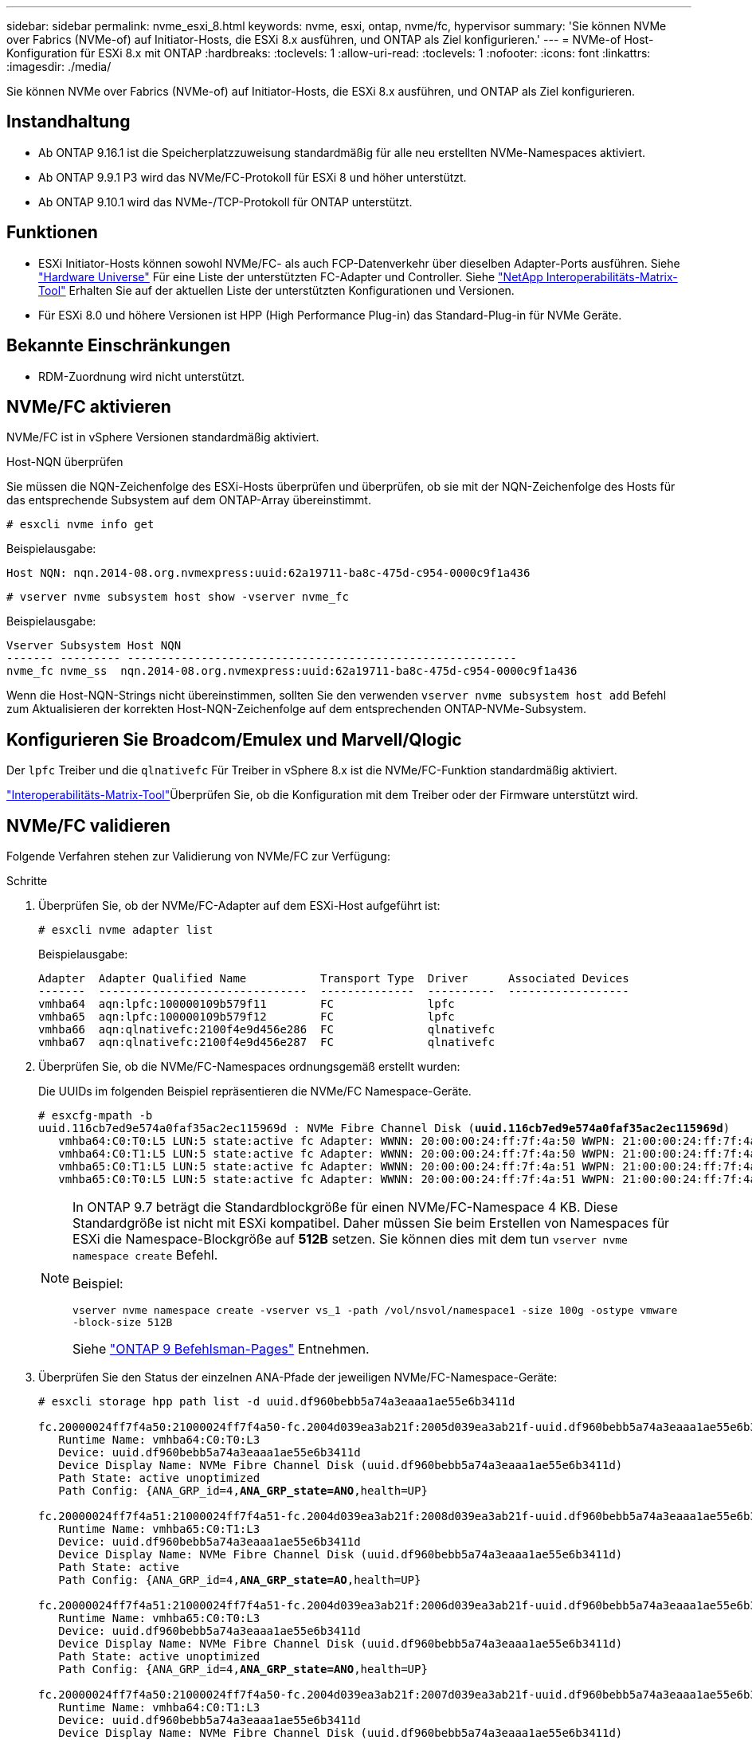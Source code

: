 ---
sidebar: sidebar 
permalink: nvme_esxi_8.html 
keywords: nvme, esxi, ontap, nvme/fc, hypervisor 
summary: 'Sie können NVMe over Fabrics (NVMe-of) auf Initiator-Hosts, die ESXi 8.x ausführen, und ONTAP als Ziel konfigurieren.' 
---
= NVMe-of Host-Konfiguration für ESXi 8.x mit ONTAP
:hardbreaks:
:toclevels: 1
:allow-uri-read: 
:toclevels: 1
:nofooter: 
:icons: font
:linkattrs: 
:imagesdir: ./media/


[role="lead"]
Sie können NVMe over Fabrics (NVMe-of) auf Initiator-Hosts, die ESXi 8.x ausführen, und ONTAP als Ziel konfigurieren.



== Instandhaltung

* Ab ONTAP 9.16.1 ist die Speicherplatzzuweisung standardmäßig für alle neu erstellten NVMe-Namespaces aktiviert.
* Ab ONTAP 9.9.1 P3 wird das NVMe/FC-Protokoll für ESXi 8 und höher unterstützt.
* Ab ONTAP 9.10.1 wird das NVMe-/TCP-Protokoll für ONTAP unterstützt.




== Funktionen

* ESXi Initiator-Hosts können sowohl NVMe/FC- als auch FCP-Datenverkehr über dieselben Adapter-Ports ausführen. Siehe link:https://hwu.netapp.com/Home/Index["Hardware Universe"^] Für eine Liste der unterstützten FC-Adapter und Controller. Siehe link:https://mysupport.netapp.com/matrix/["NetApp Interoperabilitäts-Matrix-Tool"^] Erhalten Sie auf der aktuellen Liste der unterstützten Konfigurationen und Versionen.
* Für ESXi 8.0 und höhere Versionen ist HPP (High Performance Plug-in) das Standard-Plug-in für NVMe Geräte.




== Bekannte Einschränkungen

* RDM-Zuordnung wird nicht unterstützt.




== NVMe/FC aktivieren

NVMe/FC ist in vSphere Versionen standardmäßig aktiviert.

.Host-NQN überprüfen
Sie müssen die NQN-Zeichenfolge des ESXi-Hosts überprüfen und überprüfen, ob sie mit der NQN-Zeichenfolge des Hosts für das entsprechende Subsystem auf dem ONTAP-Array übereinstimmt.

[listing]
----
# esxcli nvme info get
----
Beispielausgabe:

[listing]
----
Host NQN: nqn.2014-08.org.nvmexpress:uuid:62a19711-ba8c-475d-c954-0000c9f1a436
----
[listing]
----
# vserver nvme subsystem host show -vserver nvme_fc
----
Beispielausgabe:

[listing]
----
Vserver Subsystem Host NQN
------- --------- ----------------------------------------------------------
nvme_fc nvme_ss  nqn.2014-08.org.nvmexpress:uuid:62a19711-ba8c-475d-c954-0000c9f1a436
----
Wenn die Host-NQN-Strings nicht übereinstimmen, sollten Sie den verwenden `vserver nvme subsystem host add` Befehl zum Aktualisieren der korrekten Host-NQN-Zeichenfolge auf dem entsprechenden ONTAP-NVMe-Subsystem.



== Konfigurieren Sie Broadcom/Emulex und Marvell/Qlogic

Der `lpfc` Treiber und die `qlnativefc` Für Treiber in vSphere 8.x ist die NVMe/FC-Funktion standardmäßig aktiviert.

link:https://mysupport.netapp.com/matrix/["Interoperabilitäts-Matrix-Tool"^]Überprüfen Sie, ob die Konfiguration mit dem Treiber oder der Firmware unterstützt wird.



== NVMe/FC validieren

Folgende Verfahren stehen zur Validierung von NVMe/FC zur Verfügung:

.Schritte
. Überprüfen Sie, ob der NVMe/FC-Adapter auf dem ESXi-Host aufgeführt ist:
+
[listing]
----
# esxcli nvme adapter list
----
+
Beispielausgabe:

+
[listing]
----

Adapter  Adapter Qualified Name           Transport Type  Driver      Associated Devices
-------  -------------------------------  --------------  ----------  ------------------
vmhba64  aqn:lpfc:100000109b579f11        FC              lpfc
vmhba65  aqn:lpfc:100000109b579f12        FC              lpfc
vmhba66  aqn:qlnativefc:2100f4e9d456e286  FC              qlnativefc
vmhba67  aqn:qlnativefc:2100f4e9d456e287  FC              qlnativefc
----
. Überprüfen Sie, ob die NVMe/FC-Namespaces ordnungsgemäß erstellt wurden:
+
Die UUIDs im folgenden Beispiel repräsentieren die NVMe/FC Namespace-Geräte.

+
[listing, subs="+quotes"]
----
# esxcfg-mpath -b
uuid.116cb7ed9e574a0faf35ac2ec115969d : NVMe Fibre Channel Disk (*uuid.116cb7ed9e574a0faf35ac2ec115969d*)
   vmhba64:C0:T0:L5 LUN:5 state:active fc Adapter: WWNN: 20:00:00:24:ff:7f:4a:50 WWPN: 21:00:00:24:ff:7f:4a:50  Target: WWNN: 20:04:d0:39:ea:3a:b2:1f WWPN: 20:05:d0:39:ea:3a:b2:1f
   vmhba64:C0:T1:L5 LUN:5 state:active fc Adapter: WWNN: 20:00:00:24:ff:7f:4a:50 WWPN: 21:00:00:24:ff:7f:4a:50  Target: WWNN: 20:04:d0:39:ea:3a:b2:1f WWPN: 20:07:d0:39:ea:3a:b2:1f
   vmhba65:C0:T1:L5 LUN:5 state:active fc Adapter: WWNN: 20:00:00:24:ff:7f:4a:51 WWPN: 21:00:00:24:ff:7f:4a:51  Target: WWNN: 20:04:d0:39:ea:3a:b2:1f WWPN: 20:08:d0:39:ea:3a:b2:1f
   vmhba65:C0:T0:L5 LUN:5 state:active fc Adapter: WWNN: 20:00:00:24:ff:7f:4a:51 WWPN: 21:00:00:24:ff:7f:4a:51  Target: WWNN: 20:04:d0:39:ea:3a:b2:1f WWPN: 20:06:d0:39:ea:3a:b2:1f
----
+
[NOTE]
====
In ONTAP 9.7 beträgt die Standardblockgröße für einen NVMe/FC-Namespace 4 KB. Diese Standardgröße ist nicht mit ESXi kompatibel. Daher müssen Sie beim Erstellen von Namespaces für ESXi die Namespace-Blockgröße auf *512B* setzen. Sie können dies mit dem tun `vserver nvme namespace create` Befehl.

Beispiel:

`vserver nvme namespace create -vserver vs_1 -path /vol/nsvol/namespace1 -size 100g -ostype vmware -block-size 512B`

Siehe link:https://docs.netapp.com/us-en/ontap/concepts/manual-pages.html["ONTAP 9 Befehlsman-Pages"^] Entnehmen.

====
. Überprüfen Sie den Status der einzelnen ANA-Pfade der jeweiligen NVMe/FC-Namespace-Geräte:
+
[listing, subs="+quotes"]
----
# esxcli storage hpp path list -d uuid.df960bebb5a74a3eaaa1ae55e6b3411d

fc.20000024ff7f4a50:21000024ff7f4a50-fc.2004d039ea3ab21f:2005d039ea3ab21f-uuid.df960bebb5a74a3eaaa1ae55e6b3411d
   Runtime Name: vmhba64:C0:T0:L3
   Device: uuid.df960bebb5a74a3eaaa1ae55e6b3411d
   Device Display Name: NVMe Fibre Channel Disk (uuid.df960bebb5a74a3eaaa1ae55e6b3411d)
   Path State: active unoptimized
   Path Config: {ANA_GRP_id=4,*ANA_GRP_state=ANO*,health=UP}

fc.20000024ff7f4a51:21000024ff7f4a51-fc.2004d039ea3ab21f:2008d039ea3ab21f-uuid.df960bebb5a74a3eaaa1ae55e6b3411d
   Runtime Name: vmhba65:C0:T1:L3
   Device: uuid.df960bebb5a74a3eaaa1ae55e6b3411d
   Device Display Name: NVMe Fibre Channel Disk (uuid.df960bebb5a74a3eaaa1ae55e6b3411d)
   Path State: active
   Path Config: {ANA_GRP_id=4,*ANA_GRP_state=AO*,health=UP}

fc.20000024ff7f4a51:21000024ff7f4a51-fc.2004d039ea3ab21f:2006d039ea3ab21f-uuid.df960bebb5a74a3eaaa1ae55e6b3411d
   Runtime Name: vmhba65:C0:T0:L3
   Device: uuid.df960bebb5a74a3eaaa1ae55e6b3411d
   Device Display Name: NVMe Fibre Channel Disk (uuid.df960bebb5a74a3eaaa1ae55e6b3411d)
   Path State: active unoptimized
   Path Config: {ANA_GRP_id=4,*ANA_GRP_state=ANO*,health=UP}

fc.20000024ff7f4a50:21000024ff7f4a50-fc.2004d039ea3ab21f:2007d039ea3ab21f-uuid.df960bebb5a74a3eaaa1ae55e6b3411d
   Runtime Name: vmhba64:C0:T1:L3
   Device: uuid.df960bebb5a74a3eaaa1ae55e6b3411d
   Device Display Name: NVMe Fibre Channel Disk (uuid.df960bebb5a74a3eaaa1ae55e6b3411d)
   Path State: active
   Path Config: {ANA_GRP_id=4,*ANA_GRP_state=AO*,health=UP}

----




== Konfiguration von NVMe/TCP

In ESXi 8.x werden die erforderlichen NVMe/TCP-Module standardmäßig geladen. Informationen zur Konfiguration des Netzwerks und des NVMe/TCP-Adapters finden Sie in der VMware vSphere-Dokumentation.



== NVMe/TCP validieren

Zur Validierung von NVMe/TCP gehen Sie wie folgt vor.

.Schritte
. Überprüfen Sie den Status des NVMe/TCP-Adapters:
+
[listing]
----
esxcli nvme adapter list
----
+
Beispielausgabe:

+
[listing]
----
Adapter  Adapter Qualified Name           Transport Type  Driver   Associated Devices
-------  -------------------------------  --------------  -------  ------------------
vmhba65  aqn:nvmetcp:ec-2a-72-0f-e2-30-T  TCP             nvmetcp  vmnic0
vmhba66  aqn:nvmetcp:34-80-0d-30-d1-a0-T  TCP             nvmetcp  vmnic2
vmhba67  aqn:nvmetcp:34-80-0d-30-d1-a1-T  TCP             nvmetcp  vmnic3
----
. Liste der NVMe/TCP-Verbindungen abrufen:
+
[listing]
----
esxcli nvme controller list
----
+
Beispielausgabe:

+
[listing]
----
Name                                                  Controller Number  Adapter  Transport Type  Is Online  Is VVOL
---------------------------------------------------------------------------------------------------------  -----------------  -------
nqn.2014-08.org.nvmexpress.discovery#vmhba64#192.168.100.166:8009  256  vmhba64  TCP                  true    false
nqn.1992-08.com.netapp:sn.89bb1a28a89a11ed8a88d039ea263f93:subsystem.nvme_ss#vmhba64#192.168.100.165:4420 258  vmhba64  TCP  true    false
nqn.1992-08.com.netapp:sn.89bb1a28a89a11ed8a88d039ea263f93:subsystem.nvme_ss#vmhba64#192.168.100.168:4420 259  vmhba64  TCP  true    false
nqn.1992-08.com.netapp:sn.89bb1a28a89a11ed8a88d039ea263f93:subsystem.nvme_ss#vmhba64#192.168.100.166:4420 260  vmhba64  TCP  true    false
nqn.2014-08.org.nvmexpress.discovery#vmhba64#192.168.100.165:8009  261  vmhba64  TCP                  true    false
nqn.2014-08.org.nvmexpress.discovery#vmhba65#192.168.100.155:8009  262  vmhba65  TCP                  true    false
nqn.1992-08.com.netapp:sn.89bb1a28a89a11ed8a88d039ea263f93:subsystem.nvme_ss#vmhba64#192.168.100.167:4420 264  vmhba64  TCP  true    false

----
. Liste der Pfade zu einem NVMe-Namespace abrufen:
+
[listing, subs="+quotes"]
----
esxcli storage hpp path list -d *uuid.f4f14337c3ad4a639edf0e21de8b88bf*
----
+
Beispielausgabe:

+
[listing, subs="+quotes"]
----
tcp.vmnic2:34:80:0d:30:ca:e0-tcp.192.168.100.165:4420-uuid.f4f14337c3ad4a639edf0e21de8b88bf
   Runtime Name: vmhba64:C0:T0:L5
   Device: uuid.f4f14337c3ad4a639edf0e21de8b88bf
   Device Display Name: NVMe TCP Disk (uuid.f4f14337c3ad4a639edf0e21de8b88bf)
   Path State: active
   Path Config: {ANA_GRP_id=6,*ANA_GRP_state=AO*,health=UP}

tcp.vmnic2:34:80:0d:30:ca:e0-tcp.192.168.100.168:4420-uuid.f4f14337c3ad4a639edf0e21de8b88bf
   Runtime Name: vmhba64:C0:T3:L5
   Device: uuid.f4f14337c3ad4a639edf0e21de8b88bf
   Device Display Name: NVMe TCP Disk (uuid.f4f14337c3ad4a639edf0e21de8b88bf)
   Path State: active unoptimized
   Path Config: {ANA_GRP_id=6,*ANA_GRP_state=ANO*,health=UP}

tcp.vmnic2:34:80:0d:30:ca:e0-tcp.192.168.100.166:4420-uuid.f4f14337c3ad4a639edf0e21de8b88bf
   Runtime Name: vmhba64:C0:T2:L5
   Device: uuid.f4f14337c3ad4a639edf0e21de8b88bf
   Device Display Name: NVMe TCP Disk (uuid.f4f14337c3ad4a639edf0e21de8b88bf)
   Path State: active unoptimized
   Path Config: {ANA_GRP_id=6,*ANA_GRP_state=ANO*,health=UP}

tcp.vmnic2:34:80:0d:30:ca:e0-tcp.192.168.100.167:4420-uuid.f4f14337c3ad4a639edf0e21de8b88bf
   Runtime Name: vmhba64:C0:T1:L5
   Device: uuid.f4f14337c3ad4a639edf0e21de8b88bf
   Device Display Name: NVMe TCP Disk (uuid.f4f14337c3ad4a639edf0e21de8b88bf)
   Path State: active
   Path Config: {ANA_GRP_id=6,*ANA_GRP_state=AO*,health=UP}
----




== NVMe-Zuordnung aufheben

Der Befehl für die NVMe Zuordnung wird für ESXi 8.0u2 und höher mit ONTAP 9.16.1 und höher unterstützt.

Zuordnung wird immer für NVMe-Namespaces aktiviert. Mit der Zuordnung von können Gäste-Betriebssysteme auch UNMAP-Vorgänge (manchmal auch als TRIM bezeichnet) auf VMFS-Datastores ausführen. Mithilfe von Aufzubauvorgängen kann ein Host Datenblöcke identifizieren, die nicht mehr benötigt werden, da sie keine gültigen Daten mehr enthalten. Das Storage-System kann diese Datenblöcke dann entfernen, damit der Speicherplatz an anderer Stelle verbraucht werden kann.

.Schritte
. Überprüfen Sie auf Ihrem ESXi-Host die Einstellung für DSM-Zuordnung mit TP4040-Unterstützung:
+
`esxcfg-advcfg -g /SCSi/NVmeUseDsmTp4040`

+
Der erwartete Wert ist 0.

. Aktivieren Sie die Einstellung für DSM-Zuordnung mit TP4040-Unterstützung:
+
`esxcfg-advcfg -s 1 /Scsi/NvmeUseDsmTp4040`

. Stellen Sie sicher, dass die Einstellung für DSM-Zuordnung mit TP4040-Unterstützung aktiviert ist:
+
`esxcfg-advcfg -g /SCSi/NVmeUseDsmTp4040`

+
Der erwartete Wert ist 1.



Weitere Informationen zur NVMe-Zuordnung in VMware vSphere finden Sie unter https://techdocs.broadcom.com/us/en/vmware-cis/vsphere/vsphere/8-0/vsphere-storage-8-0/storage-provisioning-and-space-reclamation-in-vsphere/storage-space-reclamation-in-vsphere.html["Rückgewinnung von Speicherplatz in vSphere"^]



== Bekannte Probleme

Die NVMe-of Hostkonfiguration für ESXi 8.x mit ONTAP weist folgende bekannte Probleme auf:

[cols="10,30,30"]
|===
| NetApp Bug ID | Titel | Beschreibung 


| link:https://mysupport.netapp.com/site/bugs-online/product/ONTAP/BURT/1420654["1420654"^] | ONTAP Node ist nicht betriebsbereit, wenn das NVMe/FC-Protokoll mit ONTAP Version 9.9.1 verwendet wird | ONTAP 9.9.1 unterstützt jetzt den NVMe Befehl „abort“. Wenn ONTAP den Befehl „Abbrechen“ erhält, um einen mit NVMe fusionierten Befehl abzubrechen, der auf seinen Partnerbefehl wartet, tritt eine ONTAP Node-Unterbrechung auf. Das Problem wird nur bei Hosts bemerkt, die abgesicherte NVMe Befehle (z. B. ESX) und Fibre Channel (FC) verwenden. 


| 1543660 | I/O-Fehler tritt auf, wenn bei Linux VMs mit vNVMe Adaptern lange alle Pfade ausfallen (APD)  a| 
Linux-VMs, die vSphere 8.x und höher ausführen und virtuelle NVMe-Adapter (vNVME) verwenden, stoßen auf einen I/O-Fehler, da der vNVMe-Wiederholungsvorgang standardmäßig deaktiviert ist. Um eine Unterbrechung bei Linux VMs zu vermeiden, auf denen ältere Kernel während einer Alle Pfade unten (APD) ausgeführt werden, oder eine hohe I/O-Last zu vermeiden, hat VMware eine abstimmbare „VSCSIDisableNvmeRetry“ eingeführt, um den vNVMe-Wiederholungsvorgang zu deaktivieren.

|===
.Verwandte Informationen
link:https://docs.netapp.com/us-en/ontap-apps-dbs/vmware/vmware-vsphere-overview.html["VMware vSphere mit ONTAP –"^] link:https://kb.vmware.com/s/article/2031038["Unterstützung von VMware vSphere 5.x, 6.x und 7.x mit NetApp MetroCluster (2031038)"^] link:https://kb.vmware.com/s/article/83370["Unterstützung von VMware vSphere 6.x und 7.x mit NetApp SnapMirror Active Sync"^]
